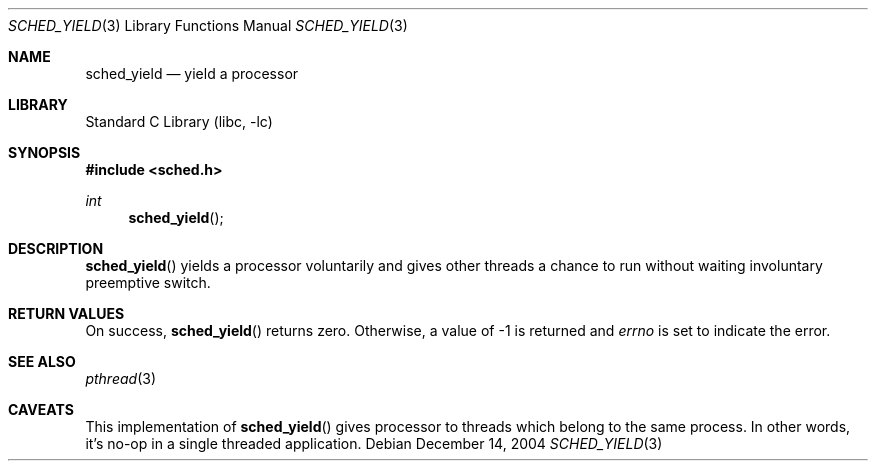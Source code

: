 .\"     $NetBSD: sched_yield.3,v 1.1 2004/12/14 01:47:13 yamt Exp $
.\"
.\" Copyright (c)2004 YAMAMOTO Takashi,
.\" All rights reserved.
.\"
.\" Redistribution and use in source and binary forms, with or without
.\" modification, are permitted provided that the following conditions
.\" are met:
.\" 1. Redistributions of source code must retain the above copyright
.\"    notice, this list of conditions and the following disclaimer.
.\" 2. Redistributions in binary form must reproduce the above copyright
.\"    notice, this list of conditions and the following disclaimer in the
.\"    documentation and/or other materials provided with the distribution.
.\"
.\" THIS SOFTWARE IS PROVIDED BY THE AUTHOR AND CONTRIBUTORS ``AS IS'' AND
.\" ANY EXPRESS OR IMPLIED WARRANTIES, INCLUDING, BUT NOT LIMITED TO, THE
.\" IMPLIED WARRANTIES OF MERCHANTABILITY AND FITNESS FOR A PARTICULAR PURPOSE
.\" ARE DISCLAIMED.  IN NO EVENT SHALL THE AUTHOR OR CONTRIBUTORS BE LIABLE
.\" FOR ANY DIRECT, INDIRECT, INCIDENTAL, SPECIAL, EXEMPLARY, OR CONSEQUENTIAL
.\" DAMAGES (INCLUDING, BUT NOT LIMITED TO, PROCUREMENT OF SUBSTITUTE GOODS
.\" OR SERVICES; LOSS OF USE, DATA, OR PROFITS; OR BUSINESS INTERRUPTION)
.\" HOWEVER CAUSED AND ON ANY THEORY OF LIABILITY, WHETHER IN CONTRACT, STRICT
.\" LIABILITY, OR TORT (INCLUDING NEGLIGENCE OR OTHERWISE) ARISING IN ANY WAY
.\" OUT OF THE USE OF THIS SOFTWARE, EVEN IF ADVISED OF THE POSSIBILITY OF
.\" SUCH DAMAGE.
.\"
.\" ------------------------------------------------------------
.Dd December 14, 2004
.Dt SCHED_YIELD 3
.Os
.Sh NAME
.Nm sched_yield
.Nd yield a processor
.\" ------------------------------------------------------------
.Sh LIBRARY
.Lb libc
.\" ------------------------------------------------------------
.Sh SYNOPSIS
.In sched.h
.Ft int
.Fn sched_yield
.\" ------------------------------------------------------------
.Sh DESCRIPTION
.Fn sched_yield
yields a processor voluntarily and gives other threads a chance
to run without waiting involuntary preemptive switch.
.\" ------------------------------------------------------------
.Sh RETURN VALUES
On success,
.Fn sched_yield
returns zero.
Otherwise, a value of \-1 is returned and
.Va errno
is set to indicate the error.
.\" ------------------------------------------------------------
.Sh SEE ALSO
.Xr pthread 3
.\" ------------------------------------------------------------
.Sh CAVEATS
This implementation of
.Fn sched_yield
gives processor to threads which belong to the same process.
In other words, it's no-op in a single threaded application.
